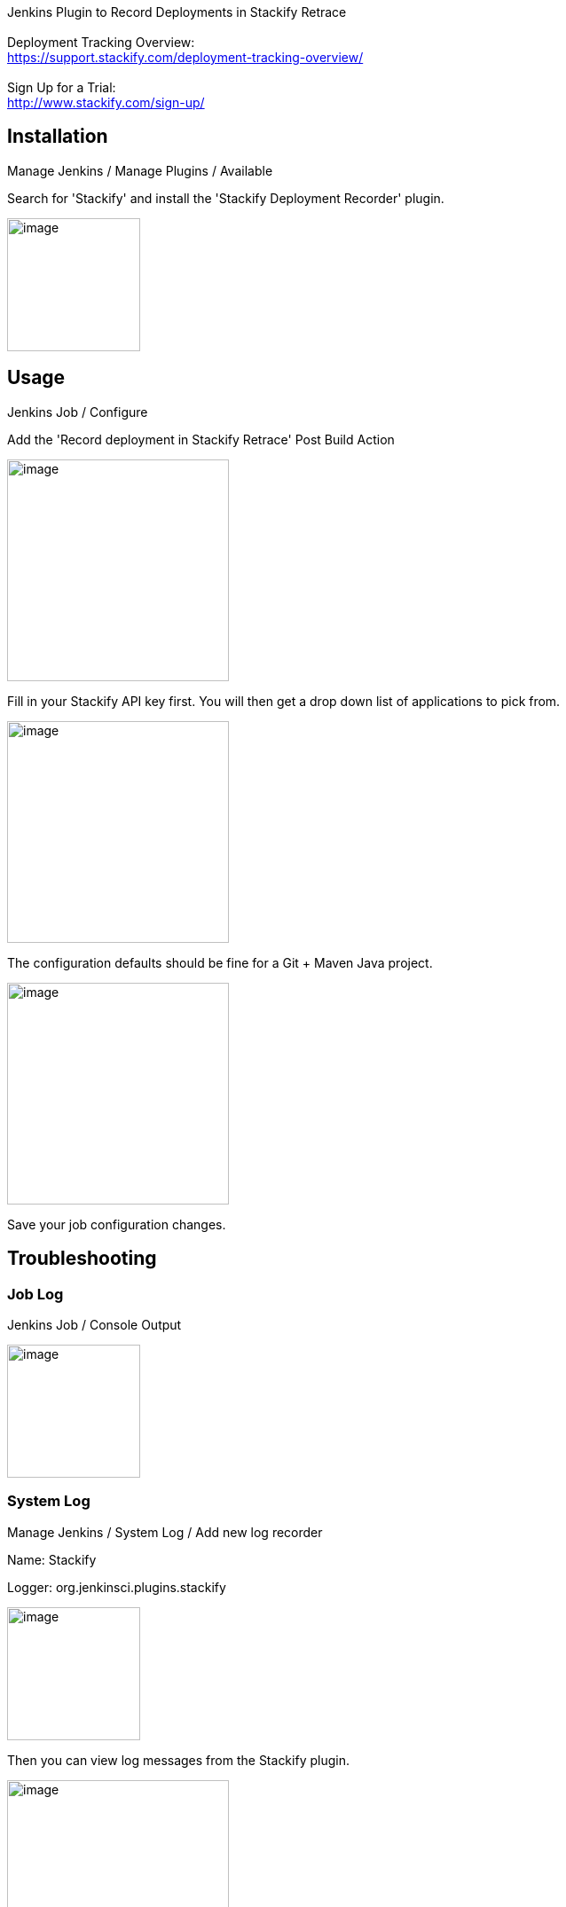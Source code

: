  

Jenkins Plugin to Record Deployments in Stackify Retrace +
 +
Deployment Tracking Overview: +
https://support.stackify.com/deployment-tracking-overview/ +
 +
Sign Up for a Trial: +
http://www.stackify.com/sign-up/

[[StackifyDeploymentRecorderPlugin-Installation]]
== Installation

Manage Jenkins / Manage Plugins / Available

Search for 'Stackify' and install the 'Stackify Deployment Recorder'
plugin.

[.confluence-embedded-file-wrapper .confluence-embedded-manual-size]#image:docs/images/stackify-deployment-recorder-install.png[image,height=150]#

[[StackifyDeploymentRecorderPlugin-Usage]]
== Usage

Jenkins Job / Configure

Add the 'Record deployment in Stackify Retrace' Post Build Action

[.confluence-embedded-file-wrapper .confluence-embedded-manual-size]#image:docs/images/stackify-deployment-recorder-postbuildaction.png[image,height=250]#

Fill in your Stackify API key first. You will then get a drop down list
of applications to pick from.

[.confluence-embedded-file-wrapper .confluence-embedded-manual-size]#image:docs/images/stackify-deployment-recorder-blankconfig.png[image,height=250]#

The configuration defaults should be fine for a Git + Maven Java
project.

[.confluence-embedded-file-wrapper .confluence-embedded-manual-size]#image:docs/images/stackify-deployment-recorder-config.png[image,height=250]#

Save your job configuration changes.

[[StackifyDeploymentRecorderPlugin-Troubleshooting]]
== Troubleshooting

[[StackifyDeploymentRecorderPlugin-JobLog]]
=== Job Log

Jenkins Job / Console Output

[.confluence-embedded-file-wrapper .confluence-embedded-manual-size]#image:docs/images/stackify-deployment-recorder-joblog.png[image,height=150]#

[[StackifyDeploymentRecorderPlugin-SystemLog]]
=== System Log

Manage Jenkins / System Log / Add new log recorder

Name: Stackify

Logger: org.jenkinsci.plugins.stackify

[.confluence-embedded-file-wrapper .confluence-embedded-manual-size]#image:docs/images/stackify-deployment-recorder-systemlogrecorder.png[image,height=150]#

Then you can view log messages from the Stackify plugin.

[.confluence-embedded-file-wrapper .confluence-embedded-manual-size]#image:docs/images/stackify-deployment-recorder-systemlog.png[image,height=250]#

 

 +
 +
 +
 +
